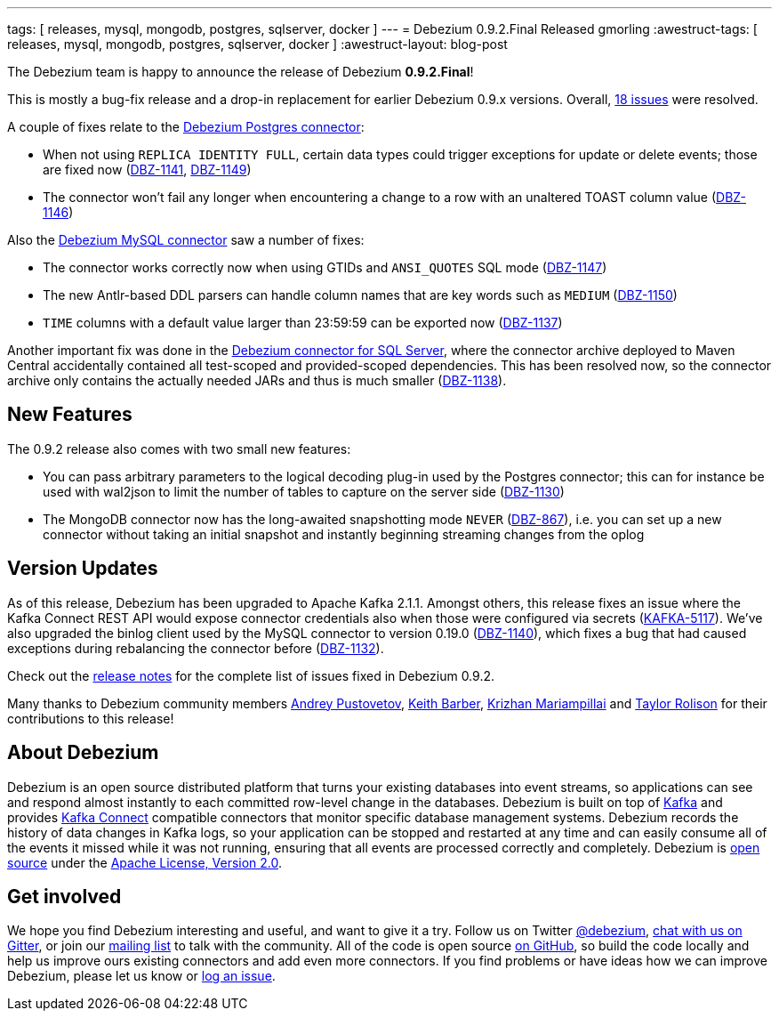 ---
tags: [ releases, mysql, mongodb, postgres, sqlserver, docker ]
---
= Debezium 0.9.2.Final Released
gmorling
:awestruct-tags: [ releases, mysql, mongodb, postgres, sqlserver, docker ]
:awestruct-layout: blog-post

The Debezium team is happy to announce the release of Debezium *0.9.2.Final*!

This is mostly a bug-fix release and a drop-in replacement for earlier Debezium 0.9.x versions.
Overall, https://issues.redhat.com/issues/?jql=project%20%3D%20DBZ%20AND%20fixVersion%20%3D%200.9.2.Final[18 issues] were resolved.

A couple of fixes relate to the link:/docs/connectors/postgresql/[Debezium Postgres connector]:

* When not using `REPLICA IDENTITY FULL`, certain data types could trigger exceptions for update or delete events; those are fixed now
(https://issues.redhat.com/browse/DBZ-1141[DBZ-1141], https://issues.redhat.com/browse/DBZ-1149[DBZ-1149])
* The connector won't fail any longer when encountering a change to a row with an unaltered TOAST column value
(https://issues.redhat.com/browse/DBZ-1146[DBZ-1146])

Also the link:/docs/connectors/mysql/[Debezium MySQL connector] saw a number of fixes:

* The connector works correctly now when using GTIDs and `ANSI_QUOTES` SQL mode (https://issues.redhat.com/browse/DBZ-1147[DBZ-1147])
* The new Antlr-based DDL parsers can handle column names that are key words such as `MEDIUM` (https://issues.redhat.com/browse/DBZ-1150[DBZ-1150])
* `TIME` columns with a default value larger than 23:59:59 can be exported now (https://issues.redhat.com/browse/DBZ-1137[DBZ-1137])


Another important fix was done in the link:/docs/connectors/sqlserver/[Debezium connector for SQL Server],
where the connector archive deployed to Maven Central accidentally contained all test-scoped and provided-scoped dependencies.
This has been resolved now, so the connector archive only contains the actually needed JARs and thus is much smaller (https://issues.redhat.com/browse/DBZ-1138[DBZ-1138]).

== New Features

The 0.9.2 release also comes with two small new features:

* You can pass arbitrary parameters to the logical decoding plug-in used by the Postgres connector;
this can for instance be used with wal2json to limit the number of tables to capture on the server side
(https://issues.redhat.com/browse/DBZ-1130[DBZ-1130])
* The MongoDB connector now has the long-awaited snapshotting mode `NEVER` (https://issues.redhat.com/browse/DBZ-867[DBZ-867]),
i.e. you can set up a new connector without taking an initial snapshot and instantly beginning streaming changes from the oplog

== Version Updates

As of this release, Debezium has been upgraded to Apache Kafka 2.1.1.
Amongst others, this release fixes an issue where the Kafka Connect REST API would expose connector credentials also when those were configured via secrets (https://issues.apache.org/jira/browse/KAFKA-5117[KAFKA-5117]).
We've also upgraded the binlog client used by the MySQL connector to version 0.19.0 (https://issues.redhat.com/browse/DBZ-1140[DBZ-1140]),
which fixes a bug that had caused exceptions during rebalancing the connector before (https://issues.redhat.com/browse/DBZ-1132[DBZ-1132]).

Check out the link:/docs/releases/#release-0-9-2-final[release notes] for the complete list of issues fixed in Debezium 0.9.2.

Many thanks to Debezium community members https://github.com/jchipmunk[Andrey Pustovetov], https://github.com/kbarber2[Keith Barber], https://github.com/krizhan[Krizhan Mariampillai] and https://github.com/taylor-rolison[Taylor Rolison] for their contributions to this release!

== About Debezium

Debezium is an open source distributed platform that turns your existing databases into event streams,
so applications can see and respond almost instantly to each committed row-level change in the databases.
Debezium is built on top of http://kafka.apache.org/[Kafka] and provides http://kafka.apache.org/documentation.html#connect[Kafka Connect] compatible connectors that monitor specific database management systems.
Debezium records the history of data changes in Kafka logs, so your application can be stopped and restarted at any time and can easily consume all of the events it missed while it was not running,
ensuring that all events are processed correctly and completely.
Debezium is link:/license/[open source] under the http://www.apache.org/licenses/LICENSE-2.0.html[Apache License, Version 2.0].

== Get involved

We hope you find Debezium interesting and useful, and want to give it a try.
Follow us on Twitter https://twitter.com/debezium[@debezium], https://gitter.im/debezium/user[chat with us on Gitter],
or join our https://groups.google.com/forum/#!forum/debezium[mailing list] to talk with the community.
All of the code is open source https://github.com/debezium/[on GitHub],
so build the code locally and help us improve ours existing connectors and add even more connectors.
If you find problems or have ideas how we can improve Debezium, please let us know or https://issues.redhat.com/projects/DBZ/issues/[log an issue].
